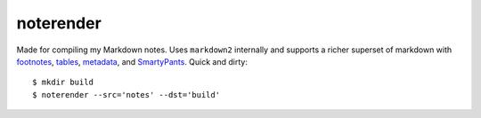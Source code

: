 noterender
==========

.. image:: https://img.shields.io/badge/powered--by-oxygen-blue.svg
.. image:: https://img.shields.io/badge/tests-none-green.svg

Made for compiling my Markdown notes. Uses ``markdown2`` internally
and supports a richer superset of markdown with footnotes_, tables_,
metadata_, and SmartyPants_. Quick and dirty::

    $ mkdir build
    $ noterender --src='notes' --dst='build'

.. _footnotes:   https://github.com/trentm/python-markdown2/wiki/footnotes
.. _metadata:    https://github.com/trentm/python-markdown2/wiki/metadata
.. _tables:      https://github.com/trentm/python-markdown2/wiki/tables
.. _SmartyPants: http://daringfireball.net/projects/smartypants/
